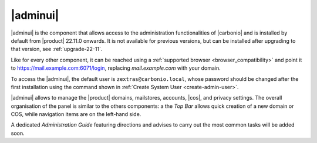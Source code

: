 .. SPDX-FileCopyrightText: 2022 Zextras <https://www.zextras.com/>
..
.. SPDX-License-Identifier: CC-BY-NC-SA-4.0

.. _adminpanel:

=========
|adminui|
=========

|adminui| is the component that allows access to the administration
functionalities of |carbonio| and is installed by default from
|product| 22.11.0 onwards. It is not available for previous versions,
but can be installed after upgrading to that version, see
:ref:`upgrade-22-11`.

Like for every other component, it can be reached using a
:ref:`supported browser <browser_compatibility>` and point it to
https://mail.example.com:6071/login, replacing `mail.example.com` with
your domain.

To access the |adminui|, the default user is
``zextras@carbonio.local``, whose password should be changed after the
first installation using the command shown in :ref:`Create System User
<create-admin-user>`.

|adminui| allows to manage the |product| domains, mailstores, accounts,
|cos|, and privacy settings. The overall organisation of the panel is
similar to the others components: a the *Top Bar* allows quick
creation of a new domain or COS, while navigation items are on the
left-hand side.


A dedicated *Administration Guide* featuring directions and advises to
carry out the most common tasks will be added soon.
